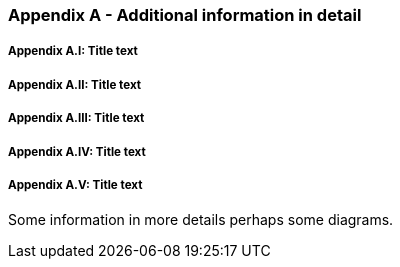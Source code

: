 // Khrono Group Safety Critical API Development SCAP
// document
// 
// Text format: asciidoc 8.6.9
// Editor:      Asciidoc Book Editor
//
// Description: Requirements Appendix A 

:Author: Illya Rudkin (spec editor)
:Author Initials: IOR
:Revision: 0.01

=== Appendix A - Additional information in detail

// Appendix sub-sections numbered using roman numbering
===== Appendix A.I: Title text
===== Appendix A.II: Title text
===== Appendix A.III: Title text
===== Appendix A.IV: Title text
===== Appendix A.V: Title text

Some information in more details perhaps some diagrams.

